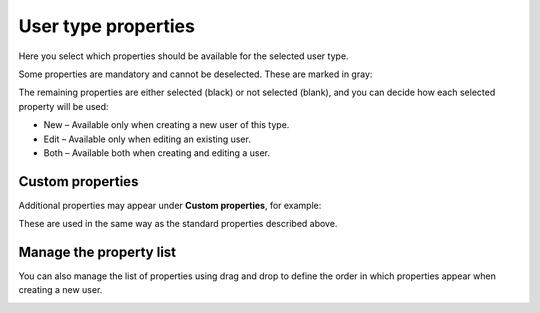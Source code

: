 User type properties
=====================================

Here you select which properties should be available for the selected user type.

Some properties are mandatory and cannot be deselected. These are marked in gray:

.. image:: user-type-properties-grey.png

The remaining properties are either selected (black) or not selected (blank), and you can decide how each selected property will be used:

+ New – Available only when creating a new user of this type.
+ Edit – Available only when editing an existing user.
+ Both – Available both when creating and editing a user.

Custom properties
*******************
Additional properties may appear under **Custom properties**, for example:

.. image:: user-type-properties-custom.png

These are used in the same way as the standard properties described above.

Manage the property list
**************************
You can also manage the list of properties using drag and drop to define the order in which properties appear when creating a new user.

.. image:: user-type-properties-manage.png


